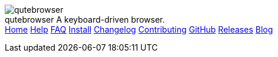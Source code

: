 +++
<div id="headline">
	<img class="qutebrowser-logo" src="/icons/qutebrowser.svg" alt="qutebrowser" />
	<div class="text">
		<span class="heading-text">qutebrowser</span>
		A keyboard-driven browser.
	</div>
</div>
<div id="menu">
	<a href="/index.html">Home</a>
	<a href="/doc/help/">Help</a>
	<a href="/doc/faq.html">FAQ</a>
	<a href="/doc/install.html">Install</a>
	<a href="/doc/changelog.html">Changelog</a>
	<a href="/doc/contributing.html">Contributing</a>
	<a href="https://www.github.com/qutebrowser/qutebrowser">GitHub</a>
	<a href="https://github.com/qutebrowser/qutebrowser/releases">Releases</a>
	<a href="http://blog.qutebrowser.org/">Blog</a>
</div>
+++
